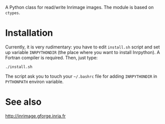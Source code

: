 A Python class for read/write Inrimage images. The module is based on =ctypes=.

* Installation
  Currently, it is very rudimentary: you have to edit =install.sh=
  script and set up variable =INRPYTHONDIR= (the place where you want
  to install Inrpython). A Fortran compiler is required. Then, just type:

: ./install.sh 

  The script ask you to touch your =~/.bashrc= file for adding
  =INRPYTHONDIR= in =PYTHONPATH= environ variable.

* See also
  http://inrimage.gforge.inria.fr

 
